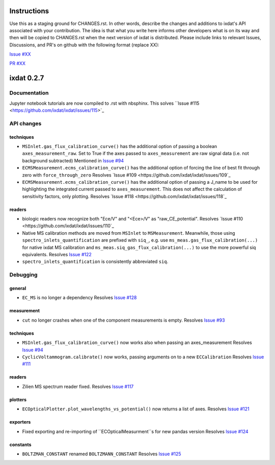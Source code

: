 Instructions
============

Use this as a staging ground for CHANGES.rst. In other words, describe the
changes and additions to ixdat's API associated with your contribution. The idea is
that what you write here informs other developers what is on its way and then will be
copied to CHANGES.rst when the next version of ixdat is distributed. Please include
links to relevant Issues, Discussions, and PR's on github with the following format
(replace XX):

`Issue #XX <https://github.com/ixdat/ixdat/issues/XX>`_

`PR #XX <https://github.com/ixdat/ixdat/pulls/XX>`_


ixdat 0.2.7
===========

Documentation
-------------
Jupyter notebook tutorials are now compiled to .rst with nbsphinx.
This solves ``Issue #115 <https://github.com/ixdat/ixdat/issues/115>`_


API changes
-----------

techniques
^^^^^^^^^^

- ``MSInlet.gas_flux_calibration_curve()`` has the additional option of passing
  a boolean ``axes_measurement_raw``. Set to True if the axes passed to
  ``axes_measurement`` are raw signal data (i.e. not background subtracted)
  Mentioned in `Issue #94 <https://github.com/ixdat/ixdat/issues/94>`_

- ``ECMSMeasurement.ecms_calibration_curve()`` has the additional option of
  forcing the line of best fit through zero with ``force_through_zero``
  Resolves `Issue #109 <https://github.com/ixdat/ixdat/issues/109`_

- ``ECMSMeasurement.ecms_calibration_curve()`` has the additional option of
  passing a J_name to be used for highlighting the integrated current passed to
  ``axes_measurement``. This does not affect the calculation of sensitivity factors,
  only plotting.
  Resolves `Issue #118 <https://github.com/ixdat/ixdat/issues/118`_

readers
^^^^^^^
- biologic readers now recognize both "Ece/V" and "<Ece>/V" as "raw_CE_potential".
  Resolves `Issue #110 <https://github.com/ixdat/ixdat/issues/110`_

- Native MS calibration methods are moved from ``MSInlet`` to ``MSMeasurement``.
  Meanwhile, those using ``spectro_inlets_quantification`` are prefixed with ``siq_``,
  e.g. use ``ms_meas.gas_flux_calibration(...)`` for native ixdat MS calibration and
  ``ms_meas.siq_gas_flux_calibration(...)`` to use the more powerful siq equivalents.
  Resolves `Issue #122 <https://github.com/ixdat/ixdat/issues/122>`_

- ``spectro_inlets_quantification`` is consistently abbreviated ``siq``.


Debugging
---------

general
^^^^^^^
- ``EC_MS`` is no longer a dependency
  Resolves `Issue #128 <https://github.com/ixdat/ixdat/issues/124>`_

measurement
^^^^^^^^^^^
- ``cut`` no longer crashes when one of the component measurements is empty.
  Resolves `Issue #93 <https://github.com/ixdat/ixdat/issues/93>`_

techniques
^^^^^^^^^^^

- ``MSInlet.gas_flux_calibration_curve()`` now works also when passing an
  axes_measurement
  Resolves `Issue #94 <https://github.com/ixdat/ixdat/issues/94>`_

- ``CyclicVoltammogram.calibrate()`` now works, passing arguments on to a new ``ECCalibration``
  Resolves `Issue #111 <https://github.com/ixdat/ixdat/issues/111>`_

readers
^^^^^^^
- Zilien MS spectrum reader fixed.
  Resolves `Issue #117 <https://github.com/ixdat/ixdat/issues/117>`_

plotters
^^^^^^^^
- ``ECOpticalPlotter.plot_wavelengths_vs_potential()`` now returns a list of axes.
  Resolves `Issue #121 <https://github.com/ixdat/ixdat/issues/121>`_

exporters
^^^^^^^^^
- Fixed exporting and re-importing of ``ECOpticalMeasurment``s for new pandas version
  Resolves `Issue #124 <https://github.com/ixdat/ixdat/issues/124>`_

constants
^^^^^^^^^
- ``BOLTZMAN_CONSTANT`` renamed ``BOLTZMANN_CONSTANT``
  Resolves `Issue #125 <https://github.com/ixdat/ixdat/issues/125>`_
